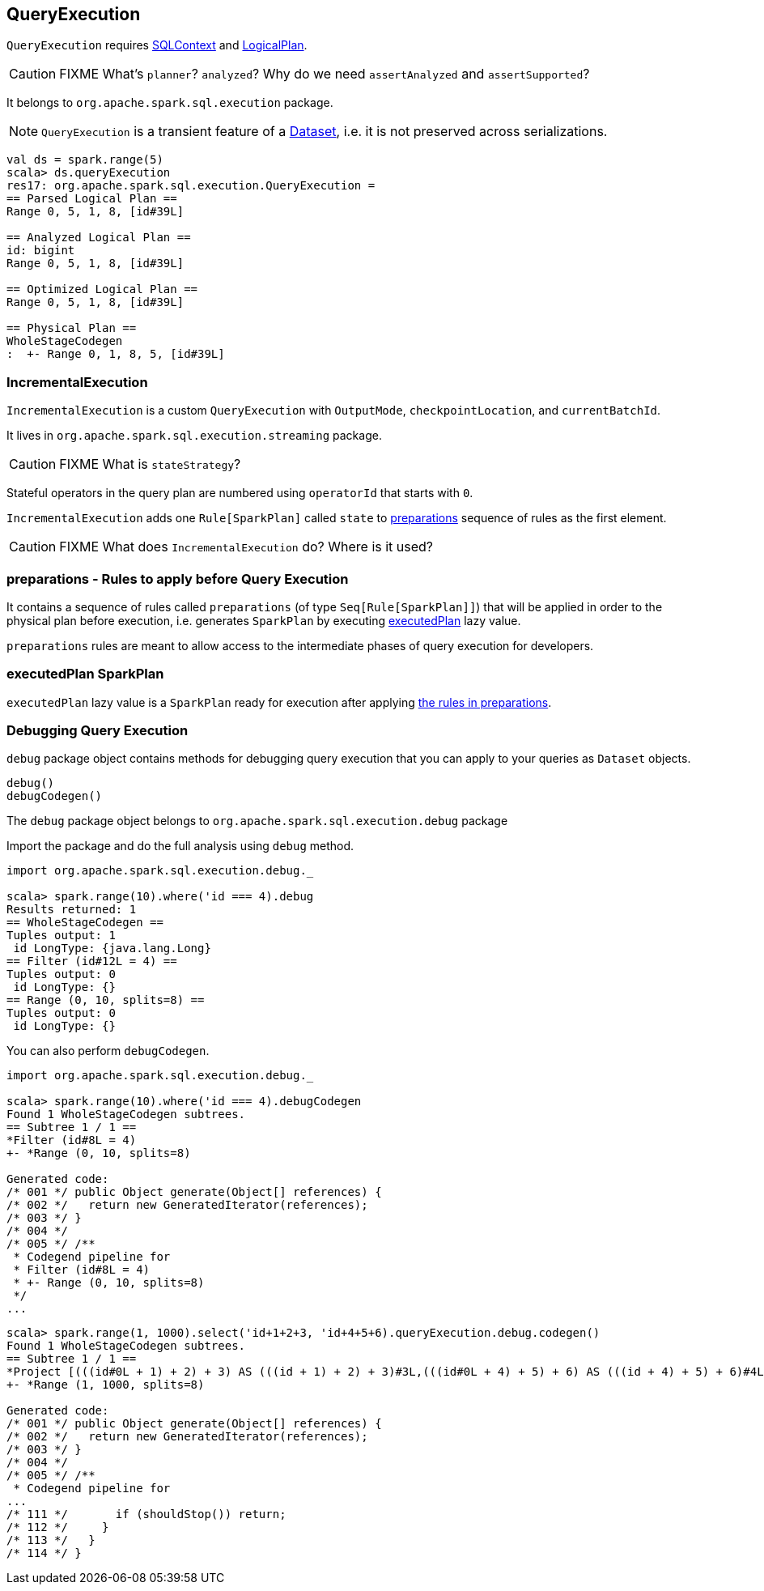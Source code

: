 == QueryExecution

`QueryExecution` requires link:spark-sql-sqlcontext.adoc[SQLContext] and link:spark-sql-logical-plan.adoc[LogicalPlan].

CAUTION: FIXME What's `planner`? `analyzed`? Why do we need `assertAnalyzed` and `assertSupported`?

It belongs to `org.apache.spark.sql.execution` package.

NOTE: `QueryExecution` is a transient feature of a link:spark-sql-dataset.adoc[Dataset], i.e. it is not preserved across serializations.

[source, scala]
----
val ds = spark.range(5)
scala> ds.queryExecution
res17: org.apache.spark.sql.execution.QueryExecution =
== Parsed Logical Plan ==
Range 0, 5, 1, 8, [id#39L]

== Analyzed Logical Plan ==
id: bigint
Range 0, 5, 1, 8, [id#39L]

== Optimized Logical Plan ==
Range 0, 5, 1, 8, [id#39L]

== Physical Plan ==
WholeStageCodegen
:  +- Range 0, 1, 8, 5, [id#39L]
----

=== [[IncrementalExecution]] IncrementalExecution

`IncrementalExecution` is a custom `QueryExecution` with `OutputMode`, `checkpointLocation`, and `currentBatchId`.

It lives in `org.apache.spark.sql.execution.streaming` package.

CAUTION: FIXME What is `stateStrategy`?

Stateful operators in the query plan are numbered using `operatorId` that starts with `0`.

`IncrementalExecution` adds one `Rule[SparkPlan]` called `state` to <<preparations, preparations>> sequence of rules as the first element.

CAUTION: FIXME What does `IncrementalExecution` do? Where is it used?

=== [[preparations]] preparations - Rules to apply before Query Execution

It contains a sequence of rules called `preparations` (of type `Seq[Rule[SparkPlan]]`) that will be applied in order to the physical plan before execution, i.e. generates `SparkPlan` by executing <<executedPlan, executedPlan>> lazy value.

`preparations` rules are meant to allow access to the intermediate phases of query execution for developers.

=== [[executedPlan]] executedPlan SparkPlan

`executedPlan` lazy value is a `SparkPlan` ready for execution after applying <<preparations, the rules in preparations>>.

=== [[debug]] Debugging Query Execution

`debug` package object contains methods for debugging query execution that you can apply to your queries as `Dataset` objects.

[source, scala]
----
debug()
debugCodegen()
----

The `debug` package object belongs to `org.apache.spark.sql.execution.debug` package

Import the package and do the full analysis using `debug` method.

[source, scala]
----
import org.apache.spark.sql.execution.debug._

scala> spark.range(10).where('id === 4).debug
Results returned: 1
== WholeStageCodegen ==
Tuples output: 1
 id LongType: {java.lang.Long}
== Filter (id#12L = 4) ==
Tuples output: 0
 id LongType: {}
== Range (0, 10, splits=8) ==
Tuples output: 0
 id LongType: {}
----

You can also perform `debugCodegen`.

[source, scala]
----
import org.apache.spark.sql.execution.debug._

scala> spark.range(10).where('id === 4).debugCodegen
Found 1 WholeStageCodegen subtrees.
== Subtree 1 / 1 ==
*Filter (id#8L = 4)
+- *Range (0, 10, splits=8)

Generated code:
/* 001 */ public Object generate(Object[] references) {
/* 002 */   return new GeneratedIterator(references);
/* 003 */ }
/* 004 */
/* 005 */ /**
 * Codegend pipeline for
 * Filter (id#8L = 4)
 * +- Range (0, 10, splits=8)
 */
...
----

[source, scala]
----
scala> spark.range(1, 1000).select('id+1+2+3, 'id+4+5+6).queryExecution.debug.codegen()
Found 1 WholeStageCodegen subtrees.
== Subtree 1 / 1 ==
*Project [(((id#0L + 1) + 2) + 3) AS (((id + 1) + 2) + 3)#3L,(((id#0L + 4) + 5) + 6) AS (((id + 4) + 5) + 6)#4L]
+- *Range (1, 1000, splits=8)

Generated code:
/* 001 */ public Object generate(Object[] references) {
/* 002 */   return new GeneratedIterator(references);
/* 003 */ }
/* 004 */
/* 005 */ /**
 * Codegend pipeline for
...
/* 111 */       if (shouldStop()) return;
/* 112 */     }
/* 113 */   }
/* 114 */ }
----
